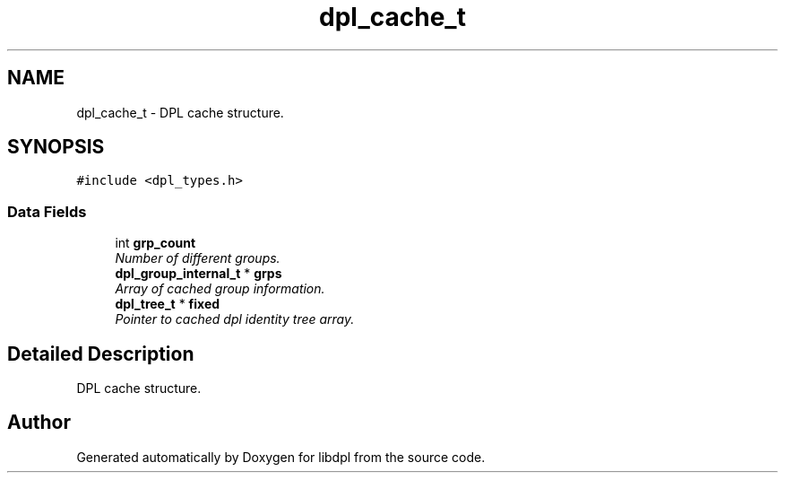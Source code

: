 .TH "dpl_cache_t" 3 "8 Apr 2008" "Version Version 1.0" "libdpl" \" -*- nroff -*-
.ad l
.nh
.SH NAME
dpl_cache_t \- DPL cache structure.  

.PP
.SH SYNOPSIS
.br
.PP
\fC#include <dpl_types.h>\fP
.PP
.SS "Data Fields"

.in +1c
.ti -1c
.RI "int \fBgrp_count\fP"
.br
.RI "\fINumber of different groups. \fP"
.ti -1c
.RI "\fBdpl_group_internal_t\fP * \fBgrps\fP"
.br
.RI "\fIArray of cached group information. \fP"
.ti -1c
.RI "\fBdpl_tree_t\fP * \fBfixed\fP"
.br
.RI "\fIPointer to cached dpl identity tree array. \fP"
.in -1c
.SH "Detailed Description"
.PP 
DPL cache structure. 

.SH "Author"
.PP 
Generated automatically by Doxygen for libdpl from the source code.
